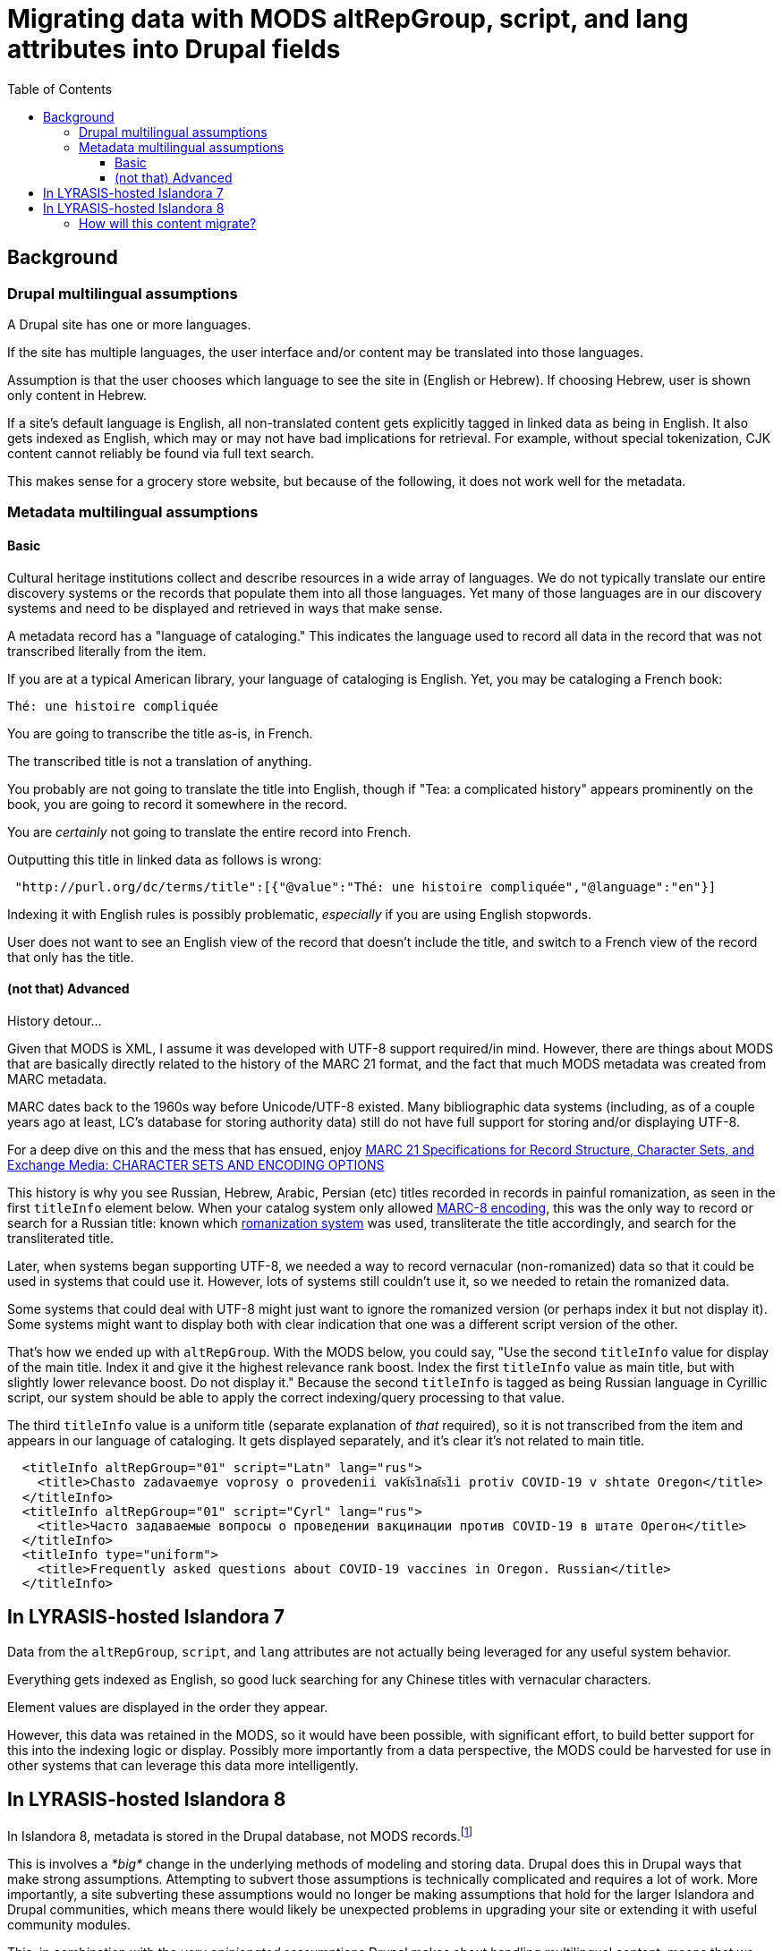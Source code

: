:toc:
:toc-placement!:
:toclevels: 4

= Migrating data with MODS altRepGroup, script, and lang attributes into Drupal fields

toc::[]

== Background
=== Drupal multilingual assumptions

A Drupal site has one or more languages.

If the site has multiple languages, the user interface and/or content may be translated into those languages.

Assumption is that the user chooses which language to see the site in (English or Hebrew). If choosing Hebrew, user is shown only content in Hebrew.

If a site's default language is English, all non-translated content gets explicitly tagged in linked data as being in English. It also gets indexed as English, which may or may not have bad implications for retrieval. For example, without special tokenization, CJK content cannot reliably be found via full text search.

This makes sense for a grocery store website, but because of the following, it does not work well for the metadata.

=== Metadata multilingual assumptions

==== Basic

Cultural heritage institutions collect and describe resources in a wide array of languages. We do not typically translate our entire discovery systems or the records that populate them into all those languages. Yet many of those languages are in our discovery systems and need to be displayed and retrieved in ways that make sense. 

A metadata record has a "language of cataloging." This indicates the language used to record all data in the record that was not transcribed literally from the item.

If you are at a typical American library, your language of cataloging is English. Yet, you may be cataloging a French book:

 Thé: une histoire compliquée

You are going to transcribe the title as-is, in French.

The transcribed title is not a translation of anything.

You probably are not going to translate the title into English, though if "Tea: a complicated history" appears prominently on the book, you are going to record it somewhere in the record.

You are _certainly_ not going to translate the entire record into French.

Outputting this title in linked data as follows is wrong:

[source,javascript]
----
 "http://purl.org/dc/terms/title":[{"@value":"Thé: une histoire compliquée","@language":"en"}]
----

Indexing it with English rules is possibly problematic, _especially_ if you are using English stopwords.

User does not want to see an English view of the record that doesn't include the title, and switch to a French view of the record that only has the title.

==== (not that) Advanced

History detour...

Given that MODS is XML, I assume it was developed with UTF-8 support required/in mind. However, there are things about MODS that are basically directly related to the history of the MARC 21 format, and the fact that much MODS metadata was created from MARC metadata.

MARC dates back to the 1960s way before Unicode/UTF-8 existed. Many bibliographic data systems (including, as of a couple years ago at least, LC's database for storing authority data) still do not have full support for storing and/or displaying UTF-8.

For a deep dive on this and the mess that has ensued, enjoy https://www.loc.gov/marc/specifications/speccharintro.html[MARC 21 Specifications for Record Structure, Character Sets, and Exchange Media: CHARACTER SETS AND ENCODING OPTIONS]

This history is why you see Russian, Hebrew, Arabic, Persian (etc) titles recorded in records in painful romanization, as seen in the first `titleInfo` element below. When your catalog system only allowed https://www.loc.gov/marc/specifications/speccharmarc8.html[MARC-8 encoding], this was the only way to record or search for a Russian title: known which https://www.loc.gov/catdir/cpso/roman.html[romanization system] was used, transliterate the title accordingly, and search for the transliterated title.

Later, when systems began supporting UTF-8, we needed a way to record vernacular (non-romanized) data so that it could be used in systems that could use it. However, lots of systems still couldn't use it, so we needed to retain the romanized data.

Some systems that could deal with UTF-8 might just want to ignore the romanized version (or perhaps index it but not display it). Some systems might want to display both with clear indication that one was a different script version of the other.

That's how we ended up with `altRepGroup`. With the MODS below, you could say, "Use the second `titleInfo` value for display of the main title. Index it and give it the highest relevance rank boost. Index the first `titleInfo` value as main title, but with slightly lower relevance boost. Do not display it." Because the second `titleInfo` is tagged as being Russian language in Cyrillic script, our system should be able to apply the correct indexing/query processing to that value. 

The third `titleInfo` value is a uniform title (separate explanation of _that_ required), so it is not transcribed from the item and appears in our language of cataloging. It gets displayed separately, and it's clear it's not related to main title.

[source,xml]
----
  <titleInfo altRepGroup="01" script="Latn" lang="rus">
    <title>Chasto zadavaemye voprosy o provedenii vakt︠s︡inat︠s︡ii protiv COVID-19 v shtate Oregon</title>
  </titleInfo>
  <titleInfo altRepGroup="01" script="Cyrl" lang="rus">
    <title>Часто задаваемые вопросы о проведении вакцинации против COVID-19 в штате Орегон</title>
  </titleInfo>
  <titleInfo type="uniform">
    <title>Frequently asked questions about COVID-19 vaccines in Oregon. Russian</title>
  </titleInfo>
----

== In LYRASIS-hosted Islandora 7

Data from the `altRepGroup`, `script`, and `lang` attributes are not actually being leveraged for any useful system behavior.

Everything gets indexed as English, so good luck searching for any Chinese titles with vernacular characters.

Element values are displayed in the order they appear.

However, this data was retained in the MODS, so it would have been possible, with significant effort, to build better support for this into the indexing logic or display. Possibly more importantly from a data perspective, the MODS could be harvested for use in other systems that can leverage this data more intelligently.

== In LYRASIS-hosted Islandora 8

In Islandora 8, metadata is stored in the Drupal database, not MODS records.footnote:[If you are an existing I7 LYRASIS hosting client, your I7 MODS will be migrated into I8 as a media file on the object, but it will not be involved in display or search in I8. If you update the metadata on the object/node in I8, the MODS media file will not be updated to reflect the changes.]

This is involves a _*big*_ change in the underlying methods of modeling and storing data. Drupal does this in Drupal ways that make strong assumptions. Attempting to subvert those assumptions is technically complicated and requires a lot of work. More importantly, a site subverting these assumptions would no longer be making assumptions that hold for the larger Islandora and Drupal communities, which means there would likely be unexpected problems in upgrading your site or extending it with useful community modules. 

This, in combination with the _very opinionated_ asssumptions Drupal makes about handling multilingual content, means that we currently see no feasible way to retain the following when migrating I7 data into the I8 data model:

* explicit `altRepGroup` indication - all representations of a value will be retained, but the fact that these are expressions of the same language value in a different script/romanization scheme will be lost
* per-field indication of language and/or script recorded in that field - the fact that the first two titles from the above example are in Russian will be lost, as will the indication of script used.

On the upside, it currently appears that the Islandora 8 stack could make it easier than I7's for someone to develop improved per-field language detection and indexing rule application, should that become a development priority down the line.

=== How will this content migrate?

* All the values in these elements will be migrated.
* For values that have an `altRepGroup` attribute:
** When `script` attribute(s) exist on the elements, the first value using a vernacular script will be used as the first value. The remaining values will be used in the order in which they appear. E.g. If you have a vernacular title in one or more scripts, and one or more romanized transliterations of that title, the vernacular title that appears first in the MODS record will be the first, main title in I8.
** When no `script` attribute(s) exist on the elements, we will run basic script recognition on the first part of each value and the first value that is identified as a non-Latin script will be used as the first value. 

